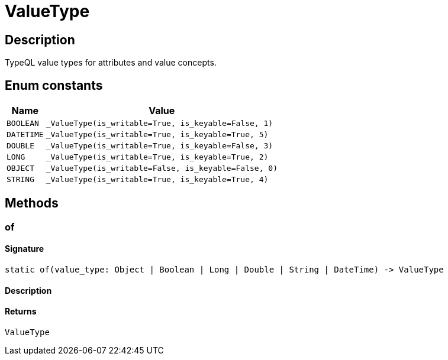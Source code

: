 [#_ValueType]
= ValueType

== Description

TypeQL value types for attributes and value concepts.

// tag::enum_constants[]
== Enum constants

[cols="~,~"]
[options="header"]
|===
|Name |Value 
a| `BOOLEAN` a| `_ValueType(is_writable=True, is_keyable=False, 1)`
a| `DATETIME` a| `_ValueType(is_writable=True, is_keyable=True, 5)`
a| `DOUBLE` a| `_ValueType(is_writable=True, is_keyable=False, 3)`
a| `LONG` a| `_ValueType(is_writable=True, is_keyable=True, 2)`
a| `OBJECT` a| `_ValueType(is_writable=False, is_keyable=False, 0)`
a| `STRING` a| `_ValueType(is_writable=True, is_keyable=True, 4)`
|===
// end::enum_constants[]

== Methods

// tag::methods[]
[#_of]
=== of

==== Signature

[source,python]
----
static of(value_type: Object | Boolean | Long | Double | String | DateTime) -> ValueType
----

==== Description



==== Returns

`ValueType`

// end::methods[]
